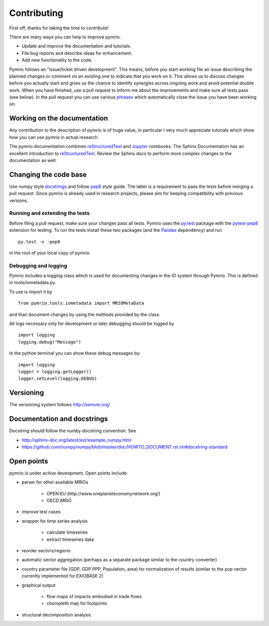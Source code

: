 ############
Contributing
############


First off, thanks for taking the time to contribute!

There are many ways you can help to improve pymrio.

- Update and improve the documentation and tutorials. 
- File bug reports and describe ideas for enhancement.
- Add new functionality to the code.

Pymrio follows an "issue/ticket driven development". 
This means, before you start working file an issue describing the planned changes or comment on an existing one to indicate that you work on it.
This allows us to discuss changes before you actually start and gives us the chance to identify synergies across ongoing work and avoid potential double work.
When you have finished, use a pull request to inform me about the improvements and make sure all tests pass (see below).
In the pull request you can use various phrases_ which automatically close the issue you have been working on.

.. _phrases: https://blog.github.com/2013-05-14-closing-issues-via-pull-requests/

****************************
Working on the documentation
****************************

Any contribution to the description of pymrio is of huge value, in particular I very much appreciate tutorials which show how you can use pymrio in actual research.

The pymrio documentation combines reStructuredText_ and Jupyter_ notebooks.
The Sphinx Documentation has an excellent introduction to reStructuredText_. Review the Sphinx docs to perform more complex changes to the documentation as well.

.. _reStructuredText: http://www.sphinx-doc.org/en/stable/rest.html
.. _Jupyter: http://jupyter.readthedocs.io/en/latest/content-quickstart.html

**********************
Changing the code base
**********************

Use numpy style docstrings_ and follow pep8_ style guide.
The latter is a requirement to pass the tests before merging a pull request.
Since pymrio is already used in research projects, please aim for keeping compatibility with previous versions.

.. _docstrings: https://github.com/numpy/numpy/blob/master/doc/HOWTO_DOCUMENT.rst.txt
.. _pep8: https://www.python.org/dev/peps/pep-0008/

Running and extending the tests
===============================


Before filing a pull request, make sure your changes pass all tests.
Pymrio uses the py.test_ package with the pytest-pep8_ extension for testing.
To run the tests install these two packages (and the Pandas_ dependency) and run

::

    py.test -v -pep8

in the root of your local copy of pymrio.

.. _py.test: http://pytest.org/
.. _pytest-pep8: https://pypi.python.org/pypi/pytest-pep8
.. _Pandas: https://pandas.pydata.org/


Debugging and logging
=====================

Pymrio includes a logging class which is used for documenting changes in the IO system through Pymrio.
This is defined in tools/iometadata.py. 

To use is import it by

:: 

    from pymrio.tools.iometadata import MRIOMetaData
    
and than document changes by using the methods provided by the class.


All logs necessary only for development or later debugging should be logged by

::

    import logging    
    logging.debug("Message")


In the python terminal you can show these debug messages by:

::

    import logging
    logger = logging.getLogger()
    logger.setLevel(logging.DEBUG)
   
    

**********
Versioning
**********

The versioning system follows http://semver.org/

****************************
Documentation and docstrings
****************************

Docstring should follow the numby docstring convention. See

- http://sphinx-doc.org/latest/ext/example_numpy.html
- https://github.com/numpy/numpy/blob/master/doc/HOWTO_DOCUMENT.rst.txt#docstring-standard

***********
Open points
***********


pymrio is under acitive deveopment. Open points include:

- parser for other available MRIOs

    * OPEN:EU (http://www.oneplaneteconomynetwork.org/)
    * OECD MRIO

- improve test cases
- wrapper for time series analysis
  
    * calculate timeseries
    * extract timeseries data

- reorder sectors/regions
- automatic sector aggregation (perhaps as a separate package similar to the country converter)
- country parameter file (GDP, GDP PPP, Population, area) for normalization of results (similar to the pop vector currently implemented for EXIOBASE 2)
- graphical output

    * flow maps of impacts embodied in trade flows
    * choropleth map for footprints

- structural decomposition analysis
